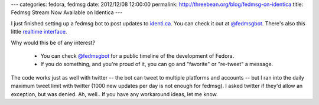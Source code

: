 ---
categories: fedora, fedmsg
date: 2012/12/08 12:00:00
permalink: http://threebean.org/blog/fedmsg-on-identica
title: Fedmsg Stream Now Available on Identica
---

I just finished setting up a fedmsg bot to post updates to `identi.ca
<https://identi.ca>`_.  You can check it out at `@fedmsgbot
<https://identi.ca/fedmsgbot/>`_.  There's also this little `realtime interface
<http://identi.ca/fedmsgbot?realtime=1>`_.

Why would this be of any interest?

 - You can check `@fedmsgbot <https://identi.ca/fedmsgbot/>`_ for a public
   timeline of the development of Fedora.
 - If you do something, and you're proud of it, you can go and "favorite" or
   "re-tweet" a message.

The code works just as well with twitter -- the bot can tweet to multiple
platforms and accounts -- but I ran into the daily maximum tweet limit with
twitter (1000 new updates per day is not enough for fedmsg).  I asked twitter if
they'd allow an exception, but was denied.  Ah, well..  If you have any
workaround ideas, let me know.

